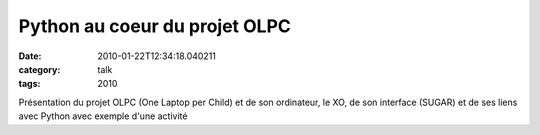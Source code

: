 Python au coeur du projet OLPC
##############################
:date: 2010-01-22T12:34:18.040211
:category: talk
:tags: 2010

Présentation du projet OLPC (One Laptop per Child) et de son ordinateur, le XO, de son interface (SUGAR) et de ses liens avec Python avec exemple d'une activité

